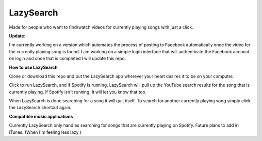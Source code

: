 LazySearch
==============
Made for people who want to find/watch videos for currently playing songs with just a click.


**Update:**

I'm currently working on a version which automates the process of posting to Facebook automatically once the video for the currently playing song is found. I am working on a simple login interface that will authenticate the Facebook account on login and once that is completed I will update this repo.

**How to use LazySearch**

Clone or download this repo and put the LazySearch app wherever your heart desires it to be on your computer.

Click to run LazySearch, and if Spotify is running, LazySearch will pull up the YouTube search results for the song that is currently playing. If Spotify isn't running, it will let you know that too. 

When LazySearch is done searching for a song it will quit itself. To search for another currently playing song simply click the LazySearch shortcut again.

**Compatible music applications**

Currently LazySearch only handles searching for songs that are currently playing on Spotify. Future plans to add in iTunes. (When I'm feeling less lazy.)
